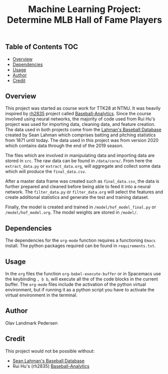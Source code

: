 #+TITLE: Machine Learning Project: Determine MLB Hall of Fame Players

** Table of Contents                                                    :TOC:
  - [[#overview][Overview]]
  - [[#dependencies][Dependencies]]
  - [[#usage][Usage]]
  - [[#author][Author]]
  - [[#credit][Credit]]

** Overview

   This project was started as course work for TTK28 at NTNU. It was heavily
   inspired by [[https://github.com/rh2835][rh2835]] project called [[https://github.com/rh2835/Baseball-Analytics][Baseball-Analytics]]. Since the course
   involved using neural networks, the majority of code used from Rui Hu's
   project was used for importing data, cleaning data, and feature creation. The
   data used in both projects come from the [[http://www.seanlahman.com/baseball-archive/statistics/][Lahman's Baseball Database]] created
   by Sean Lahman which comprises batting and pitching statistics from 1871
   until today. The data used in this project was from version 2020 which
   contains data through the end of the 2019 season.

   The files which are involved in manipulating data and importing data are
   stored in ~src~. The raw data can be found in ~/data/core/~. From here the
   ~extract_data.py~ or ~extract_data.org~, will aggregate and collect some data
   which will produce the ~final_data.csv~.

   After a master data frame was created such as ~final_data.csv~, the data is
   further prepared and cleaned before being able to feed it into a neural
   network. The ~filter_data.py~ or ~filter_data.org~ will select the features
   and create additional statistics and generate the test and training dataset.

   Finally, the model is created and trained in ~/model/hof_model_final.py~ or
   ~/model/hof_model.org~. The model weights are stored in ~/model/~.
   
** Dependencies 

   The dependencies for the ~org-mode~ function requires a functioning ~Emacs~
   install. The python packages required can be found in ~requirements.txt~. 

** COMMENT Setup 
  
** Usage 

   In the ~org~ files the function ~org-babel-execute-buffer~ or in Spacemacs
   use the keybinding ~, b b~, will execute all the of the code blocks in the
   current buffer. The ~org-mode~ files include the activation of the python
   virtual environment, but if running it as a python script you have to
   activate the virtual environment in the terminal.
  
** Author 

   Olav Landmark Pedersen
  
** Credit 

   This project would not be possible without:

   - [[http://www.seanlahman.com/baseball-archive/statistics/][Sean Lahman's Baseball Database]] 
   - Rui Hu's (rh2835) [[https://github.com/rh2835/Baseball-Analytics][Baseball-Analytics]]
